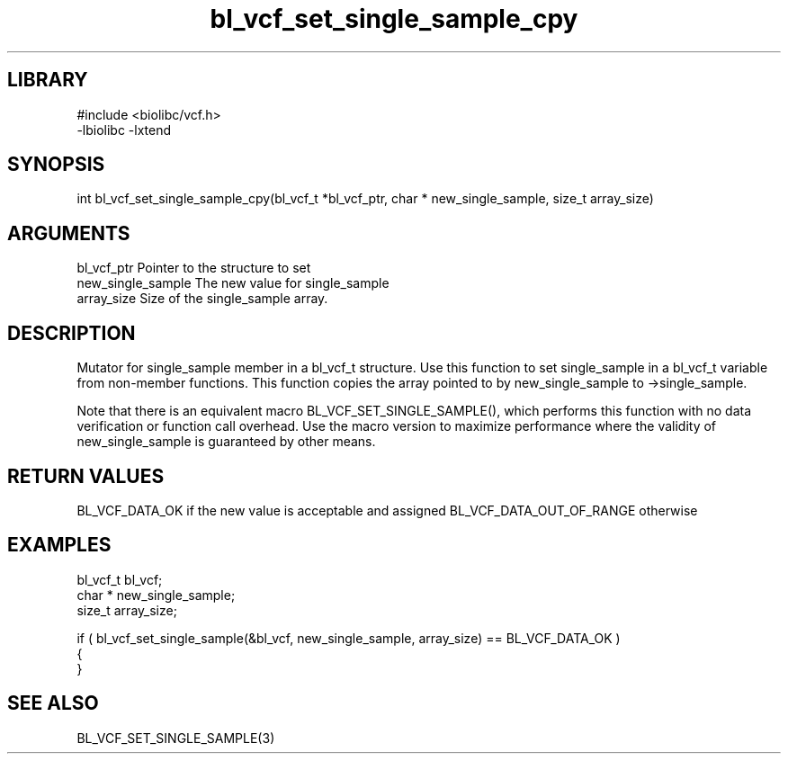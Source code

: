 \" Generated by c2man from bl_vcf_set_single_sample_cpy.c
.TH bl_vcf_set_single_sample_cpy 3

.SH LIBRARY
\" Indicate #includes, library name, -L and -l flags
.nf
.na
#include <biolibc/vcf.h>
-lbiolibc -lxtend
.ad
.fi

\" Convention:
\" Underline anything that is typed verbatim - commands, etc.
.SH SYNOPSIS
.PP
int     bl_vcf_set_single_sample_cpy(bl_vcf_t *bl_vcf_ptr, char * new_single_sample, size_t array_size)

.SH ARGUMENTS
.nf
.na
bl_vcf_ptr      Pointer to the structure to set
new_single_sample The new value for single_sample
array_size      Size of the single_sample array.
.ad
.fi

.SH DESCRIPTION

Mutator for single_sample member in a bl_vcf_t structure.
Use this function to set single_sample in a bl_vcf_t variable
from non-member functions.  This function copies the array pointed to
by new_single_sample to ->single_sample.

Note that there is an equivalent macro BL_VCF_SET_SINGLE_SAMPLE(), which performs
this function with no data verification or function call overhead.
Use the macro version to maximize performance where the validity
of new_single_sample is guaranteed by other means.

.SH RETURN VALUES

BL_VCF_DATA_OK if the new value is acceptable and assigned
BL_VCF_DATA_OUT_OF_RANGE otherwise

.SH EXAMPLES
.nf
.na

bl_vcf_t        bl_vcf;
char *          new_single_sample;
size_t          array_size;

if ( bl_vcf_set_single_sample(&bl_vcf, new_single_sample, array_size) == BL_VCF_DATA_OK )
{
}
.ad
.fi

.SH SEE ALSO

BL_VCF_SET_SINGLE_SAMPLE(3)

